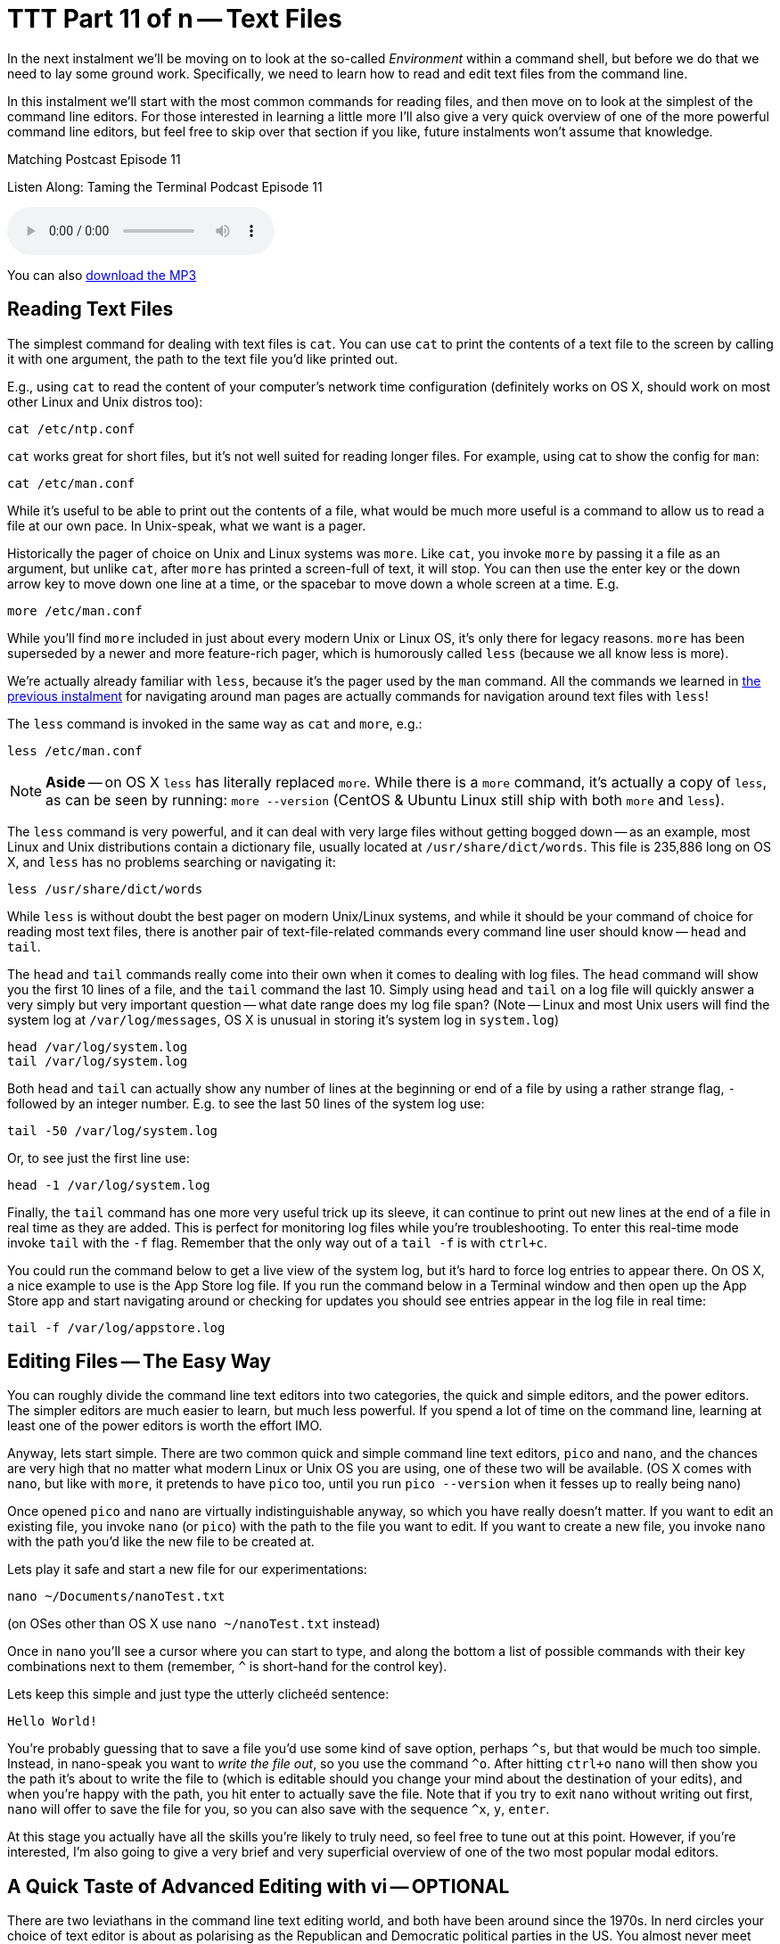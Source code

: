 [[ttt11]]
= TTT Part 11 of n -- Text Files
:icons: font

In the next instalment we'll be moving on to look at the so-called _Environment_ within a command shell, but before we do that we need to lay some ground work.
Specifically, we need to learn how to read and edit text files from the command line.

In this instalment we'll start with the most common commands for reading files, and then move on to look at the simplest of the command line editors.
For those interested in learning a little more I'll also give a very quick overview of one of the more powerful command line editors, but feel free to skip over that section if you like, future instalments won't assume that knowledge.

.Matching Postcast Episode 11
****

Listen Along: Taming the Terminal Podcast Episode 11

ifndef::backend-pdf[]
+++<audio controls='1' src="http://media.blubrry.com/tamingtheterminal/archive.org/download/TTT11TextFiles/TTT_11_Text_Files.mp3">+++Your browser does not support HTML 5 audio 🙁+++</audio>+++
endif::[]

You can
ifndef::backend-pdf[]
also
endif::[]
http://media.blubrry.com/tamingtheterminal/archive.org/download/TTT11TextFiles/TTT_11_Text_Files.mp3?autoplay=0&loop=0&controls=1[download the MP3]

****

== Reading Text Files

The simplest command for dealing with text files is `cat`.
You can use `cat` to print the contents of a text file to the screen by calling it with one argument, the path to the text file you'd like printed out.

E.g., using `cat` to read the content of your computer's network time configuration (definitely works on OS X, should work on most other Linux and Unix distros too):

[source,shell]
----
cat /etc/ntp.conf
----

`cat` works great for short files, but it's not well suited for reading longer files.
For example, using cat to show the config for `man`:

[source,shell]
----
cat /etc/man.conf
----

While it's useful to be able to print out the contents of a file, what would be much more useful is a command to allow us to read a file at our own pace.
In Unix-speak, what we want is a pager.

Historically the pager of choice on Unix and Linux systems was `more`.
Like `cat`, you invoke `more` by passing it a file as an argument, but unlike `cat`, after `more` has printed a screen-full of text, it will stop.
You can then use the enter key or the down arrow key to move down one line at a time, or the spacebar to move down a whole screen at a time.
E.g.

[source,shell]
----
more /etc/man.conf
----

While you'll find `more` included in just about every modern Unix or Linux OS, it's only there for legacy reasons.
`more` has been superseded by a newer and more feature-rich pager, which is humorously called `less` (because we all know less is more).

We're actually already familiar with `less`, because it's the pager used by the `man` command.
All the commands we learned in <<ttt10,the previous instalment>> for navigating around man pages are actually commands for navigation around text files with `less`!

The `less` command is invoked in the same way as `cat` and `more`, e.g.:

[source,shell]
----
less /etc/man.conf
----

[NOTE]
====
*Aside* -- on OS X `less` has literally replaced `more`.
While there is a `more` command, it's actually a copy of `less`, as can be seen by running: `more --version` (CentOS & Ubuntu Linux still ship with both `more` and `less`).
====


The `less` command is very powerful, and it can deal with very large files without getting bogged down -- as an example, most Linux and Unix distributions contain a dictionary file, usually located at `/usr/share/dict/words`.
This file is 235,886 long on OS X, and `less` has no problems searching or navigating it:

[source,shell]
----
less /usr/share/dict/words
----

While `less` is without doubt the best pager on modern Unix/Linux systems, and while it should be your command of choice for reading most text files, there is another pair of text-file-related commands every command line user should know -- `head` and `tail`.

The `head` and `tail` commands really come into their own when it comes to dealing with log files.
The `head` command will show you the first 10 lines of a file, and the `tail` command the last 10.
Simply using `head` and `tail` on a log file will quickly answer a very simply but very important question -- what date range does my log file span?
(Note -- Linux and most Unix users will find the system log at `/var/log/messages`, OS X is unusual in storing it's system log in `system.log`)

[source,shell]
----
head /var/log/system.log
tail /var/log/system.log
----

Both `head` and `tail` can actually show any number of lines at the beginning or end of a file by using a rather strange flag, `-` followed by an integer number.
E.g.
to see the last 50 lines of the system log use:

[source,shell]
----
tail -50 /var/log/system.log
----

Or, to see just the first line use:

[source,shell]
----
head -1 /var/log/system.log
----

Finally, the `tail` command has one more very useful trick up its sleeve, it can continue to print out new lines at the end of a file in real time as they are added.
This is perfect for monitoring log files while you're troubleshooting.
To enter this real-time mode invoke `tail` with the `-f` flag.
Remember that the only way out of a `tail -f` is with `ctrl+c`.

You could run the command below to get a live view of the system log, but it's hard to force log entries to appear there.
On OS X, a nice example to use is the App Store log file.
If you run the command below in a Terminal window and then open up the App Store app and start navigating around or checking for updates you should see entries appear in the log file in real time:

[source,shell]
----
tail -f /var/log/appstore.log
----

== Editing Files -- The Easy Way

You can roughly divide the command line text editors into two categories, the quick and simple editors, and the power editors.
The simpler editors are much easier to learn, but much less powerful.
If you spend a lot of time on the command line, learning at least one of the power editors is worth the effort IMO.

Anyway, lets start simple.
There are two common quick and simple command line text editors, `pico` and `nano`, and the chances are very high that no matter what modern Linux or Unix OS you are using, one of these two will be available.
(OS X comes with `nano`, but like with `more`, it pretends to have `pico` too, until you run `pico --version` when it fesses up to really being nano)

Once opened `pico` and `nano` are virtually indistinguishable anyway, so which you have really doesn't matter.
If you want to edit an existing file, you invoke `nano` (or `pico`) with the path to the file you want to edit.
If you want to create a new file, you invoke `nano` with the path you'd like the new file to be created at.

Lets play it safe and start a new file for our experimentations:

[source,shell]
----
nano ~/Documents/nanoTest.txt
----

(on OSes other than OS X use `nano ~/nanoTest.txt` instead)

Once in `nano` you'll see a cursor where you can start to type, and along the bottom a list of possible commands with their key combinations next to them (remember, `^` is short-hand for the control key).

Lets keep this simple and just type the utterly clicheéd sentence:

[source,shell]
----
Hello World!
----

You're probably guessing that to save a file you'd use some kind of save option, perhaps `+^s+`, but that would be much too simple.
Instead, in nano-speak you want to _write the file out_, so you use the command `+^o+`.
After hitting `ctrl+o` `nano` will then show you the path it's about to write the file to (which is editable should you change your mind about the destination of your edits), and when you're happy with the path, you hit enter to actually save the file.
Note that if you try to exit `nano` without writing out first, `nano` will offer to save the file for you, so you can also save with the sequence `+^x+`, `y`, `enter`.

At this stage you actually have all the skills you're likely to truly need, so feel free to tune out at this point.
However, if you're interested, I'm also going to give a very brief and very superficial overview of one of the two most popular modal editors.

== A Quick Taste of Advanced Editing with vi -- OPTIONAL

There are two leviathans in the command line text editing world, and both have been around since the 1970s.
In nerd circles your choice of text editor is about as polarising as the Republican and Democratic political parties in the US.
You almost never meet someone who excels at both of them, and every Unix nerd has their favourite of the two.
The two editors I'm talking about are http://en.wikipedia.org/wiki/Emacs[Emacs] and http://en.wikipedia.org/wiki/Vi[vi].

As it happens I'm a `vi` guy, so it's `vi` that I'm going to give a quick overview of.

[NOTE]
====
*Aside* -- there are actually two major variants of `vi`, the original `vi`, and a more powerful enhanced version called `vim`.
Some older Linux and Unix distributions ship both `vi` and `vim`, so if you're running an older OS, always open `vi` with the command `vim`.
However, on modern distributions (including OS X), the only version of `vi` installed is `vim`, and when you run `vi` you are actually running `vim`.
If in doubt, `vi --version` will tell you whether or not `vi` is `vim` on your OS.
This overview assumes you are using `vim`.
====


The single most important thing to know about `vi` is that it is modal, that means that at any given time `vi` is in one mode OR another.
Specifically, `vi` is always in either _insert mode_ OR _command mode_.
In insert mode everything you type is entered into the file where the cursor is, and in command mode, nothing you type is entered into the file, and everything you type is interpreted as a command by `vi`.
This confuses the heck out of people, and it takes some getting used to!

You invoke `vi` in the same way you would `nano`, so for our example lets do the following:

[source,shell]
----
vi ~/Documents/viTest.txt
----

(on OSes other than OS X use `vi ~/viTest.txt` instead)

When the file opens we are in command mode.
If we were editing a pre-existing file instead of creating a new one, we would be able to move the cursor around, but anything we type would be treated as a command by `vi`, not as input for the file.

Lets start by switching from command mode into insert mode.
To do this, hit the `i` key (i for insert).
Notice that at the bottom of the screen it now says INSERT in all caps -- you'll always see this when you are in insert mode.

Lets be boring and insert the same text as before:

[source,shell]
----
Hello World!
----

To get back out of insert mode you use the escape key.
You'll see that when you hit escape the INSERT at the bottom of the screen goes away and there is actually a prompt down there for you to enter commands into.

The most important commands to know are the following:

* *`:w`* -- write the current buffer to the file (i.e.
save your changes)
* *`:q`* -- quit `vi`

You can combine those commands into one, so to save an exit you would use the command `:wq`.

If you start hammering away on the keyboard in command mode, erroneously assuming you are in insert mode, it's inevitable that you'll accidentally invoke a command you REALLY didn't want to invoke.
This is why the most important `vi` command to know after `:wq` is `:q!`, which is exit without saving (if you try `:q` without the `!` when there are unsaved changes `vi` won't let you exit).

So far this all sounds needlessly complex, so lets step things up a gear, and start to make real use of `vi`'`s command mode.
Let's start by copying a line of text, or, in `vi`-speak, lets _yank_ a line of text.

While in command mode command mode (hit escape to make double-sure), move the cursor (with the arrow keys) so it's somewhere on the line that says '`Hello World!`', then type `yy`.
You have now yanked the current line.

Now that we have a line yanked, we can paste a copy of it by hitting the `p` key (for put).
You can keep hammering on the `p` key as often as you like to keep adding more copies of the line.

One of the things I like most about `vi` is that you can enter a number before many of the commands to repeat them that many times.
To put our yanked line 500 times the command is `500p`.

Lets say our aspirations have expanded, we'd like to greet the entire universes, not just the world!
We could make over 500 edits, or, we could ask `vi` to do a global find and replace for us with the command:

[source,shell]
----
:%s/World/UNIVERSE
----

You can also use `vi` commands to navigate around a file.
E.g.
`:n` (where `n` is a number) will take you to the nth line.
So to get to the 25th line you would enter the command `:25`.

Similarly, `$` jumps the cursor to the end of the current line, and `0` jumps the cursor to the start of the current line.

`vi` will of course also let you easily delete content.
To delete the current line just enter `dd`.
You can probably guess how to delete 400 lines in one go, it is of course `400dd`.
To delete everything from the cursor to the end of the line enter `D`, and to delete one character use `x`.

One final thing to mention in this VERY brief overview is that there are multiple ways to enter into insert mode from command mode.
We already know that `i` will start you inserting at the cursor, bit it's often useful to start inserting one character after the cursor, which you do with `a` (for append).
You can also enter insert mode on a new blank line after the line containing the cursor with `o` (for open line).
Similarly `O` opens a new line before the line with the cursor on it.

This is just the tip of the `vi`-iceberg, it can do much much more.
There are literally books written about it.
However, IMO once you understand the modal nature of `vi`, all you really need is a good cheat-sheet to help you find the commands you need until they become second nature.
(I have a printout of the first diagram on http://www.viemu.com/a_vi_vim_graphical_cheat_sheet_tutorial.html[this page] hanging on my wall at work).

== Final Thoughts

It's very important to be able to read the content of text files from the command line, and also to be able to do at least basic edits from there.
Everyone command line user needs to at least remember `less` and `tail -f`.
Every command line user also needs to familiarise themselves with `pico`/`nano` at the very least.
If you spend a lot of time on the command line I think it's definitely worth investing the time to learn `vi` or `emacs`.
